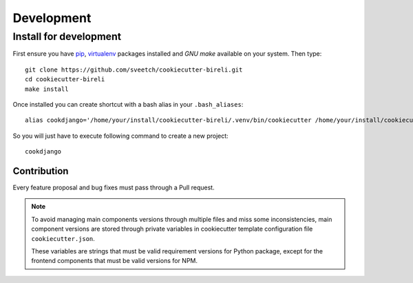 .. _virtualenv: https://virtualenv.pypa.io
.. _pip: https://pip.pypa.io
.. _Pytest: http://pytest.org
.. _Napoleon: https://sphinxcontrib-napoleon.readthedocs.org
.. _Flake8: http://flake8.readthedocs.org
.. _Sphinx: http://www.sphinx-doc.org
.. _tox: http://tox.readthedocs.io
.. _livereload: https://livereload.readthedocs.io
.. _twine: https://twine.readthedocs.io

.. _intro_development:

===========
Development
===========

.. _install_development:

Install for development
***********************

First ensure you have `pip`_, `virtualenv`_ packages installed and *GNU make*
available on your system. Then type: ::

    git clone https://github.com/sveetch/cookiecutter-bireli.git
    cd cookiecutter-bireli
    make install

Once installed you can create shortcut with a bash alias in your ``.bash_aliases``: ::

    alias cookdjango='/home/your/install/cookiecutter-bireli/.venv/bin/cookiecutter /home/your/install/cookiecutter-bireli'

So you will just have to execute following command to create a new project: ::

    cookdjango


Contribution
------------

Every feature proposal and bug fixes must pass through a Pull request.

.. note::

    To avoid managing main components versions through multiple files and miss some
    inconsistencies, main component versions are stored through private variables in
    cookiecutter template configuration file ``cookiecutter.json``.

    These variables are strings that must be valid requirement versions for Python
    package, except for the frontend components that must be valid versions for NPM.
